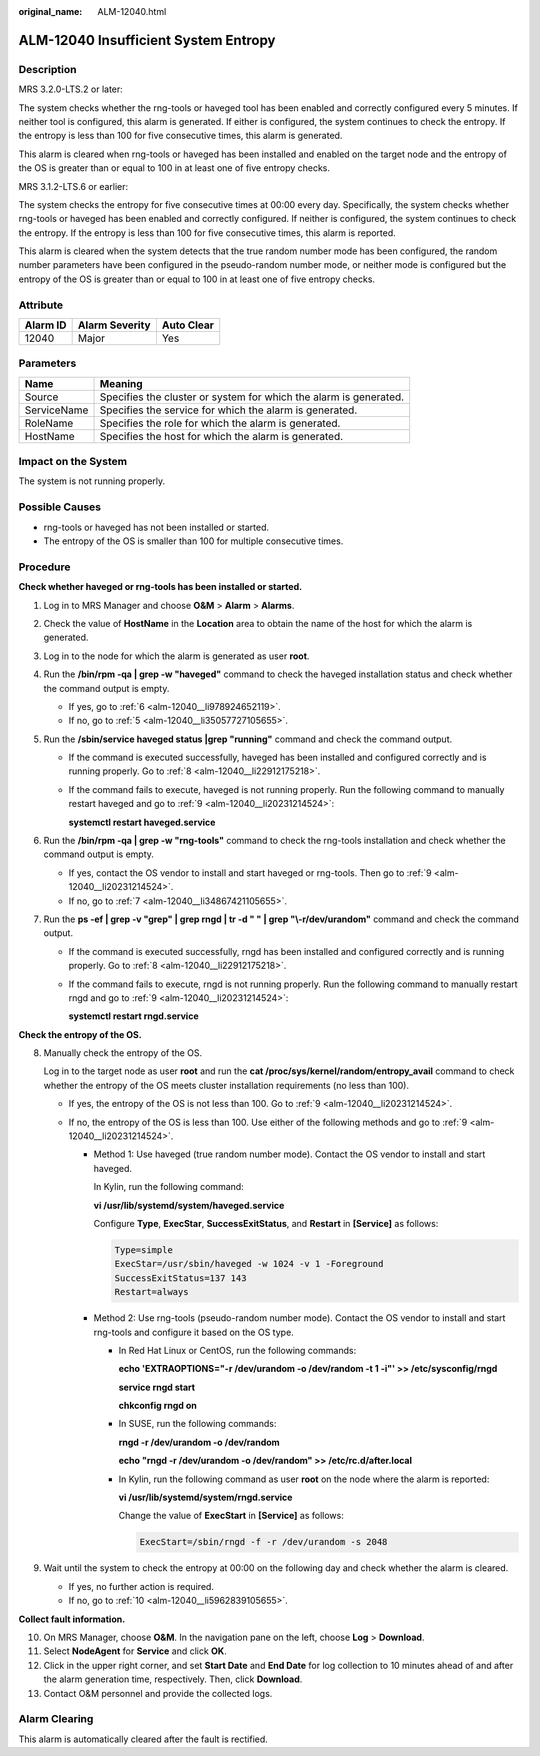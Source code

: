 :original_name: ALM-12040.html

.. _ALM-12040:

ALM-12040 Insufficient System Entropy
=====================================

Description
-----------

MRS 3.2.0-LTS.2 or later:

The system checks whether the rng-tools or haveged tool has been enabled and correctly configured every 5 minutes. If neither tool is configured, this alarm is generated. If either is configured, the system continues to check the entropy. If the entropy is less than 100 for five consecutive times, this alarm is generated.

This alarm is cleared when rng-tools or haveged has been installed and enabled on the target node and the entropy of the OS is greater than or equal to 100 in at least one of five entropy checks.

MRS 3.1.2-LTS.6 or earlier:

The system checks the entropy for five consecutive times at 00:00 every day. Specifically, the system checks whether rng-tools or haveged has been enabled and correctly configured. If neither is configured, the system continues to check the entropy. If the entropy is less than 100 for five consecutive times, this alarm is reported.

This alarm is cleared when the system detects that the true random number mode has been configured, the random number parameters have been configured in the pseudo-random number mode, or neither mode is configured but the entropy of the OS is greater than or equal to 100 in at least one of five entropy checks.

Attribute
---------

======== ============== ==========
Alarm ID Alarm Severity Auto Clear
======== ============== ==========
12040    Major          Yes
======== ============== ==========

Parameters
----------

+-------------+-------------------------------------------------------------------+
| Name        | Meaning                                                           |
+=============+===================================================================+
| Source      | Specifies the cluster or system for which the alarm is generated. |
+-------------+-------------------------------------------------------------------+
| ServiceName | Specifies the service for which the alarm is generated.           |
+-------------+-------------------------------------------------------------------+
| RoleName    | Specifies the role for which the alarm is generated.              |
+-------------+-------------------------------------------------------------------+
| HostName    | Specifies the host for which the alarm is generated.              |
+-------------+-------------------------------------------------------------------+

Impact on the System
--------------------

The system is not running properly.

Possible Causes
---------------

-  rng-tools or haveged has not been installed or started.
-  The entropy of the OS is smaller than 100 for multiple consecutive times.

Procedure
---------

**Check whether haveged or rng-tools has been installed or started.**

#. Log in to MRS Manager and choose **O&M** > **Alarm** > **Alarms**.

#. Check the value of **HostName** in the **Location** area to obtain the name of the host for which the alarm is generated.

#. Log in to the node for which the alarm is generated as user **root**.

#. Run the **/bin/rpm -qa \| grep -w "haveged"** command to check the haveged installation status and check whether the command output is empty.

   -  If yes, go to :ref:`6 <alm-12040__li978924652119>`.
   -  If no, go to :ref:`5 <alm-12040__li35057727105655>`.

#. .. _alm-12040__li35057727105655:

   Run the **/sbin/service haveged status \|grep "running"** command and check the command output.

   -  If the command is executed successfully, haveged has been installed and configured correctly and is running properly. Go to :ref:`8 <alm-12040__li22912175218>`.

   -  If the command fails to execute, haveged is not running properly. Run the following command to manually restart haveged and go to :ref:`9 <alm-12040__li20231214524>`:

      **systemctl restart haveged.service**

#. .. _alm-12040__li978924652119:

   Run the **/bin/rpm -qa \| grep -w "rng-tools"** command to check the rng-tools installation and check whether the command output is empty.

   -  If yes, contact the OS vendor to install and start haveged or rng-tools. Then go to :ref:`9 <alm-12040__li20231214524>`.
   -  If no, go to :ref:`7 <alm-12040__li34867421105655>`.

#. .. _alm-12040__li34867421105655:

   Run the **ps -ef \| grep -v "grep" \| grep rngd \| tr -d " " \| grep "\\-r/dev/urandom"** command and check the command output.

   -  If the command is executed successfully, rngd has been installed and configured correctly and is running properly. Go to :ref:`8 <alm-12040__li22912175218>`.

   -  If the command fails to execute, rngd is not running properly. Run the following command to manually restart rngd and go to :ref:`9 <alm-12040__li20231214524>`:

      **systemctl restart rngd.service**

**Check the entropy of the OS.**

8. .. _alm-12040__li22912175218:

   Manually check the entropy of the OS.

   Log in to the target node as user **root** and run the **cat /proc/sys/kernel/random/entropy_avail** command to check whether the entropy of the OS meets cluster installation requirements (no less than 100).

   -  If yes, the entropy of the OS is not less than 100. Go to :ref:`9 <alm-12040__li20231214524>`.
   -  If no, the entropy of the OS is less than 100. Use either of the following methods and go to :ref:`9 <alm-12040__li20231214524>`.

      -  Method 1: Use haveged (true random number mode). Contact the OS vendor to install and start haveged.

         In Kylin, run the following command:

         **vi /usr/lib/systemd/system/haveged.service**

         Configure **Type**, **ExecStar**, **SuccessExitStatus**, and **Restart** in **[Service]** as follows:

         .. code-block::

            Type=simple
            ExecStar=/usr/sbin/haveged -w 1024 -v 1 -Foreground
            SuccessExitStatus=137 143
            Restart=always

      -  Method 2: Use rng-tools (pseudo-random number mode). Contact the OS vendor to install and start rng-tools and configure it based on the OS type.

         -  In Red Hat Linux or CentOS, run the following commands:

            **echo 'EXTRAOPTIONS="-r /dev/urandom -o /dev/random -t 1 -i"' >> /etc/sysconfig/rngd**

            **service rngd start**

            **chkconfig rngd on**

         -  In SUSE, run the following commands:

            **rngd -r /dev/urandom -o /dev/random**

            **echo "rngd -r /dev/urandom -o /dev/random" >> /etc/rc.d/after.local**

         -  In Kylin, run the following command as user **root** on the node where the alarm is reported:

            **vi /usr/lib/systemd/system/rngd.service**

            Change the value of **ExecStart** in **[Service]** as follows:

            .. code-block::

               ExecStart=/sbin/rngd -f -r /dev/urandom -s 2048

9. .. _alm-12040__li20231214524:

   Wait until the system to check the entropy at 00:00 on the following day and check whether the alarm is cleared.

   -  If yes, no further action is required.
   -  If no, go to :ref:`10 <alm-12040__li5962839105655>`.

**Collect fault information.**

10. .. _alm-12040__li5962839105655:

    On MRS Manager, choose **O&M**. In the navigation pane on the left, choose **Log** > **Download**.

11. Select **NodeAgent** for **Service** and click **OK**.

12. Click |image1| in the upper right corner, and set **Start Date** and **End Date** for log collection to 10 minutes ahead of and after the alarm generation time, respectively. Then, click **Download**.

13. Contact O&M personnel and provide the collected logs.

Alarm Clearing
--------------

This alarm is automatically cleared after the fault is rectified.

.. |image1| image:: /_static/images/en-us_image_0000001532927350.png
